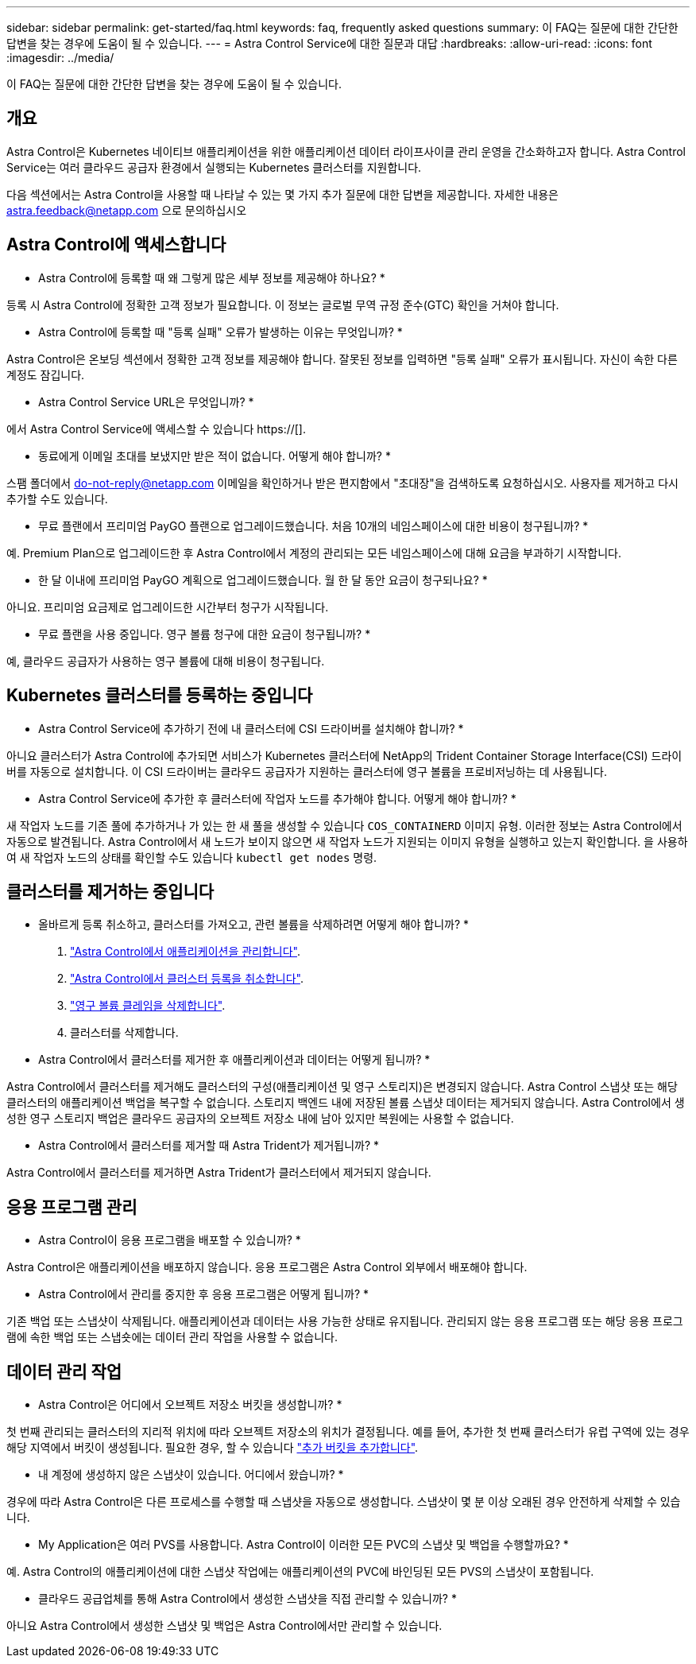 ---
sidebar: sidebar 
permalink: get-started/faq.html 
keywords: faq, frequently asked questions 
summary: 이 FAQ는 질문에 대한 간단한 답변을 찾는 경우에 도움이 될 수 있습니다. 
---
= Astra Control Service에 대한 질문과 대답
:hardbreaks:
:allow-uri-read: 
:icons: font
:imagesdir: ../media/


[role="lead"]
이 FAQ는 질문에 대한 간단한 답변을 찾는 경우에 도움이 될 수 있습니다.



== 개요

Astra Control은 Kubernetes 네이티브 애플리케이션을 위한 애플리케이션 데이터 라이프사이클 관리 운영을 간소화하고자 합니다. Astra Control Service는 여러 클라우드 공급자 환경에서 실행되는 Kubernetes 클러스터를 지원합니다.

다음 섹션에서는 Astra Control을 사용할 때 나타날 수 있는 몇 가지 추가 질문에 대한 답변을 제공합니다. 자세한 내용은 astra.feedback@netapp.com 으로 문의하십시오



== Astra Control에 액세스합니다

* Astra Control에 등록할 때 왜 그렇게 많은 세부 정보를 제공해야 하나요? *

등록 시 Astra Control에 정확한 고객 정보가 필요합니다. 이 정보는 글로벌 무역 규정 준수(GTC) 확인을 거쳐야 합니다.

* Astra Control에 등록할 때 "등록 실패" 오류가 발생하는 이유는 무엇입니까? *

Astra Control은 온보딩 섹션에서 정확한 고객 정보를 제공해야 합니다. 잘못된 정보를 입력하면 "등록 실패" 오류가 표시됩니다. 자신이 속한 다른 계정도 잠깁니다.

* Astra Control Service URL은 무엇입니까? *

에서 Astra Control Service에 액세스할 수 있습니다 https://[].

* 동료에게 이메일 초대를 보냈지만 받은 적이 없습니다. 어떻게 해야 합니까? *

스팸 폴더에서 do-not-reply@netapp.com 이메일을 확인하거나 받은 편지함에서 "초대장"을 검색하도록 요청하십시오. 사용자를 제거하고 다시 추가할 수도 있습니다.

* 무료 플랜에서 프리미엄 PayGO 플랜으로 업그레이드했습니다. 처음 10개의 네임스페이스에 대한 비용이 청구됩니까? *

예. Premium Plan으로 업그레이드한 후 Astra Control에서 계정의 관리되는 모든 네임스페이스에 대해 요금을 부과하기 시작합니다.

* 한 달 이내에 프리미엄 PayGO 계획으로 업그레이드했습니다. 월 한 달 동안 요금이 청구되나요? *

아니요. 프리미엄 요금제로 업그레이드한 시간부터 청구가 시작됩니다.

* 무료 플랜을 사용 중입니다. 영구 볼륨 청구에 대한 요금이 청구됩니까? *

예, 클라우드 공급자가 사용하는 영구 볼륨에 대해 비용이 청구됩니다.



== Kubernetes 클러스터를 등록하는 중입니다

* Astra Control Service에 추가하기 전에 내 클러스터에 CSI 드라이버를 설치해야 합니까? *

아니요 클러스터가 Astra Control에 추가되면 서비스가 Kubernetes 클러스터에 NetApp의 Trident Container Storage Interface(CSI) 드라이버를 자동으로 설치합니다. 이 CSI 드라이버는 클라우드 공급자가 지원하는 클러스터에 영구 볼륨을 프로비저닝하는 데 사용됩니다.

* Astra Control Service에 추가한 후 클러스터에 작업자 노드를 추가해야 합니다. 어떻게 해야 합니까? *

새 작업자 노드를 기존 풀에 추가하거나 가 있는 한 새 풀을 생성할 수 있습니다 `COS_CONTAINERD` 이미지 유형. 이러한 정보는 Astra Control에서 자동으로 발견됩니다. Astra Control에서 새 노드가 보이지 않으면 새 작업자 노드가 지원되는 이미지 유형을 실행하고 있는지 확인합니다. 을 사용하여 새 작업자 노드의 상태를 확인할 수도 있습니다 `kubectl get nodes` 명령.

ifdef::aws[]



== EKS(Elastic Kubernetes Service) 클러스터를 등록하는 중입니다

"Astra Control Service에 개인 EKS 클러스터를 추가할 수 있습니까?" *

현재 Astra Control Service에서는 전용 EKS 클러스터를 지원하지 않습니다.

endif::aws[]

ifdef::azure[]



== Azure Kubernetes Service(AKS) 클러스터를 등록 중입니다

"Astra Control Service에 개인 AKS 클러스터를 추가할 수 있습니까?" *

예, Astra Control Service에 전용 AKS 클러스터를 추가할 수 있습니다. 전용 AKS 클러스터를 추가하려면 을 참조하십시오 link:add-first-cluster.html["Astra Control Service에서 Kubernetes 클러스터 관리를 시작합니다"].

* Active Directory를 사용하여 AKS 클러스터에 대한 인증을 관리할 수 있습니까? *

예. 인증 및 ID 관리에 Azure Active Directory(Azure AD)를 사용하도록 AKS 클러스터를 구성할 수 있습니다. 클러스터를 생성할 때 의 지침을 따릅니다 https://["공식 문서"^] Azure AD를 사용하도록 클러스터를 구성합니다. 클러스터가 AKS로 관리되는 Azure AD 통합에 대한 요구 사항을 충족하는지 확인해야 합니다.

endif::azure[]

ifdef::gcp[]



== GKE(Google Kubernetes Engine) 클러스터를 등록하는 중입니다

* 개인 GKE 클러스터를 Astra Control Service에 추가할 수 있습니까? *

예, Astra Control Service에 개인 GKE 클러스터를 추가할 수 있습니다. 전용 GKE 클러스터를 만들려면 https://["이 기술 자료 문서의 지침을 따릅니다"^].

프라이빗 클러스터에는 가 있어야 합니다 https://["인증된 네트워크"^] Astra Control IP 주소를 허용하도록 설정합니다.

52.188.218.166/32

* 내 GKE 클러스터가 공유 VPC에 상주할 수 있습니까? *

예. Astra Control은 공유 VPC에 상주하는 클러스터를 관리할 수 있습니다. link:set-up-google-cloud.html["공유 VPC 구성을 위해 Astra 서비스 계정을 설정하는 방법에 대해 알아보십시오"].

* GCP에서 서비스 계정 자격 증명을 어디에서 찾을 수 있습니까? *

에 로그인한 후 https://["Google Cloud Console을 선택합니다"^]서비스 계정 세부 정보는 * IAM 및 Admin * 섹션에서 확인할 수 있습니다. 자세한 내용은 을 참조하십시오 link:set-up-google-cloud.html["Google Cloud for Astra Control을 설정하는 방법"].

* 다른 GCP 프로젝트의 다른 GKE 클러스터를 추가하고 싶습니다. Astra Control에서 지원됩니까? *

아니요. 이 구성은 지원되지 않습니다. 하나의 GCP 프로젝트만 지원됩니다.

endif::gcp[]



== 클러스터를 제거하는 중입니다

* 올바르게 등록 취소하고, 클러스터를 가져오고, 관련 볼륨을 삭제하려면 어떻게 해야 합니까? *

. link:../use/unmanage.html["Astra Control에서 애플리케이션을 관리합니다"].
. link:../use/unmanage.html#stop-managing-compute["Astra Control에서 클러스터 등록을 취소합니다"].
. link:../use/unmanage.html#deleting-clusters-from-your-cloud-provider["영구 볼륨 클레임을 삭제합니다"].
. 클러스터를 삭제합니다.


* Astra Control에서 클러스터를 제거한 후 애플리케이션과 데이터는 어떻게 됩니까? *

Astra Control에서 클러스터를 제거해도 클러스터의 구성(애플리케이션 및 영구 스토리지)은 변경되지 않습니다. Astra Control 스냅샷 또는 해당 클러스터의 애플리케이션 백업을 복구할 수 없습니다. 스토리지 백엔드 내에 저장된 볼륨 스냅샷 데이터는 제거되지 않습니다. Astra Control에서 생성한 영구 스토리지 백업은 클라우드 공급자의 오브젝트 저장소 내에 남아 있지만 복원에는 사용할 수 없습니다.

ifdef::gcp[]


WARNING: GCP를 통해 삭제하기 전에 항상 Astra Control에서 클러스터를 제거하십시오. Astra Control에서 관리하는 동안 GCP에서 클러스터를 삭제하면 Astra Control 계정에 문제가 발생할 수 있습니다.

endif::gcp[]

* Astra Control에서 클러스터를 제거할 때 Astra Trident가 제거됩니까? *

Astra Control에서 클러스터를 제거하면 Astra Trident가 클러스터에서 제거되지 않습니다.



== 응용 프로그램 관리

* Astra Control이 응용 프로그램을 배포할 수 있습니까? *

Astra Control은 애플리케이션을 배포하지 않습니다. 응용 프로그램은 Astra Control 외부에서 배포해야 합니다.

ifdef::gcp[]

* 응용 프로그램의 PVC가 GCP CVS에 바인딩된 것은 보이지 않습니다. 무엇이 문제입니까? *

Astra Trident 운영자는 Astra Control에 성공적으로 추가된 후 기본 스토리지 클래스를 'NetApp-cvs-perf-premium'으로 설정합니다. 애플리케이션의 PVC가 Cloud Volumes Service for Google Cloud에 바인딩되지 않은 경우 다음과 같은 몇 가지 단계를 수행할 수 있습니다.

* kubeck get SC를 실행하고 기본 스토리지 클래스를 확인합니다.
* 애플리케이션 배포에 사용된 YAML 파일 또는 H제어 차트를 확인하고 다른 스토리지 클래스가 정의되어 있는지 확인하십시오.
* GKE 버전 1.24 이상은 Docker 기반 노드 이미지를 지원하지 않습니다. GKE의 작업자 노드 이미지 유형이 인지 확인합니다 `COS_CONTAINERD` 그리고 NFS 마운트가 성공했습니다.


endif::gcp[]

* Astra Control에서 관리를 중지한 후 응용 프로그램은 어떻게 됩니까? *

기존 백업 또는 스냅샷이 삭제됩니다. 애플리케이션과 데이터는 사용 가능한 상태로 유지됩니다. 관리되지 않는 응용 프로그램 또는 해당 응용 프로그램에 속한 백업 또는 스냅숏에는 데이터 관리 작업을 사용할 수 없습니다.



== 데이터 관리 작업

* Astra Control은 어디에서 오브젝트 저장소 버킷을 생성합니까? *

첫 번째 관리되는 클러스터의 지리적 위치에 따라 오브젝트 저장소의 위치가 결정됩니다. 예를 들어, 추가한 첫 번째 클러스터가 유럽 구역에 있는 경우 해당 지역에서 버킷이 생성됩니다. 필요한 경우, 할 수 있습니다 link:../use/manage-buckets.html["추가 버킷을 추가합니다"].

* 내 계정에 생성하지 않은 스냅샷이 있습니다. 어디에서 왔습니까? *

경우에 따라 Astra Control은 다른 프로세스를 수행할 때 스냅샷을 자동으로 생성합니다. 스냅샷이 몇 분 이상 오래된 경우 안전하게 삭제할 수 있습니다.

* My Application은 여러 PVS를 사용합니다. Astra Control이 이러한 모든 PVC의 스냅샷 및 백업을 수행할까요? *

예. Astra Control의 애플리케이션에 대한 스냅샷 작업에는 애플리케이션의 PVC에 바인딩된 모든 PVS의 스냅샷이 포함됩니다.

* 클라우드 공급업체를 통해 Astra Control에서 생성한 스냅샷을 직접 관리할 수 있습니까? *

아니요 Astra Control에서 생성한 스냅샷 및 백업은 Astra Control에서만 관리할 수 있습니다.
